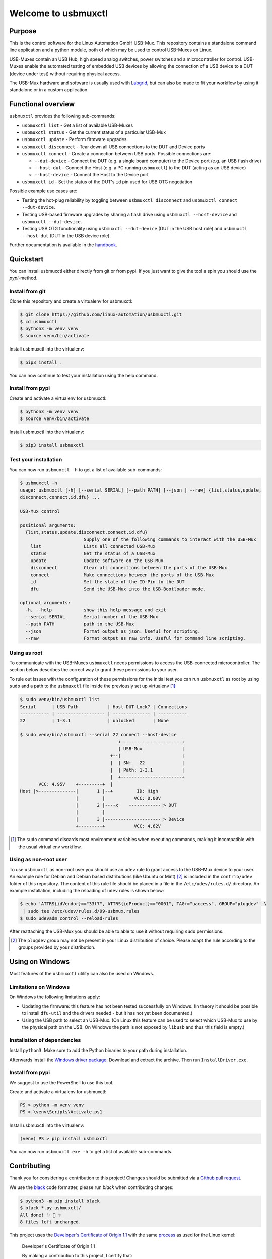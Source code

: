 Welcome to usbmuxctl
====================

|license|
|pypi|

Purpose
-------

This is the control software for the Linux Automation GmbH USB-Mux. This repository contains
a standalone command line application and a python module, both of which may be used to
control USB-Muxes on Linux.

USB-Muxes contain an USB Hub, high speed analog switches, power switches and a microcontroller
for control. USB-Muxes enable the automated testing of embedded USB devices by
allowing the connection of a USB device to a DUT (device under test) without requiring
physical access.

The USB-Mux hardware and software is usually used with `Labgrid <https://github.com/labgrid-project/labgrid>`_,
but can also be made to fit your workflow by using it standalone or in a custom application.

Functional overview
-------------------

``usbmuxctl`` provides the following sub-commands:

* ``usbmuxctl list`` - Get a list of available USB-Muxes
* ``usbmuxctl status`` - Get the current status of a particular USB-Mux
* ``usbmuxctl update`` - Perform firmware upgrades
* ``usbmuxctl disconnect`` - Tear down all USB connections to the DUT and Device ports
* ``usbmuxctl connect`` - Create a connection between USB ports. Possible connections are:

  * ``--dut-device`` - Connect the DUT (e.g. a single board computer) to the Device port (e.g. an USB flash drive)
  * ``--host-dut`` - Connect the Host (e.g. a PC running ``usbmuxctl``) to the DUT (acting as an USB device)
  * ``--host-device`` - Connect the Host to the Device port

* ``usbmuxctl id`` - Set the status of the DUT's ``id`` pin used for USB OTG negotiation

Possible example use cases are:

* Testing the hot-plug reliability by toggling between ``usbmuxctl disconnect``
  and ``usbmuxctl connect --dut-device``.
* Testing USB-based firmware upgrades by sharing a flash drive using ``usbmuxctl --host-device``
  and ``usbmuxctl --dut-device``.
* Testing USB OTG functionality using ``usbmuxctl --dut-device`` (DUT in the USB host role)
  and ``usbmuxctl --host-dut`` (DUT in the USB device role).

Further documentation is available in the `handbook <https://linux-automation.com/umx-M01>`_.

Quickstart
----------

You can install usbmuxctl either directly from git or from pypi.
If you just want to give the tool a spin you should use the `pypi`-method.

Install from git
~~~~~~~~~~~~~~~~

Clone this repository and create a virtualenv for usbmuxctl:

.. code-block:: bash

   $ git clone https://github.com/linux-automation/usbmuxctl.git
   $ cd usbmuxctl
   $ python3 -m venv venv
   $ source venv/bin/activate

Install usbmuxctl into the virtualenv:

.. code-block:: bash

   $ pip3 install .

You can now continue to test your installation using the help command.

Install from pypi
~~~~~~~~~~~~~~~~~

Create and activate a virtualenv for usbmuxctl:

.. code-block:: bash

   $ python3 -m venv venv
   $ source venv/bin/activate

Install usbmuxctl into the virtualenv:

.. code-block:: bash

   $ pip3 install usbmuxctl

Test your installation
~~~~~~~~~~~~~~~~~~~~~~

You can now run ``usbmuxctl -h`` to get a list of available sub-commands:

.. code-block:: bash

   $ usbmuxctl -h
   usage: usbmuxctl [-h] [--serial SERIAL] [--path PATH] [--json | --raw] {list,status,update,
   disconnect,connect,id,dfu} ...

   USB-Mux control

   positional arguments:
     {list,status,update,disconnect,connect,id,dfu}
                           Supply one of the following commands to interact with the USB-Mux
       list                Lists all connected USB-Mux
       status              Get the status of a USB-Mux
       update              Update software on the USB-Mux
       disconnect          Clear all connections between the ports of the USB-Mux
       connect             Make connections between the ports of the USB-Mux
       id                  Set the state of the ID-Pin to the DUT
       dfu                 Send the USB-Mux into the USB-Bootloader mode.

   optional arguments:
     -h, --help            show this help message and exit
     --serial SERIAL       Serial number of the USB-Mux
     --path PATH           path to the USB-Mux
     --json                Format output as json. Useful for scripting.
     --raw                 Format output as raw info. Useful for command line scripting.

Using as root
~~~~~~~~~~~~~

To communicate with the USB-Muxes ``usbmuxctl`` needs permissions to access the
USB-connected microcontroller. The section below describes the correct way to
grant these permissions to your user.

To rule out issues with the configuration of these permissions for the initial test
you can run ``usbmuxctl`` as root by using ``sudo`` and a path to the
``usbmuxctl`` file inside the previously set up virtualenv [1]_:

.. code-block:: text

   $ sudo venv/bin/usbmuxctl list
   Serial      | USB-Path           | Host-DUT Lock? | Connections
   ----------- | ------------------ | -------------- | -----------
   22          | 1-3.1              | unlocked       | None

   $ sudo venv/bin/usbmuxctl --serial 22 connect --host-device
                                        +-----------------------+
                                        | USB-Mux               |
                                     +--|                       |
                                     |  | SN:   22              |
                                     |  | Path: 1-3.1           |
                                     |  +-----------------------+
          VCC: 4.95V    +---------+  |
   Host |>--------------|       1 |--+         ID: High
                        |         |           VCC: 0.00V
                        |       2 |----x    ------------|> DUT
                        |         |
                        |       3 |---------------------|> Device
                        +---------+           VCC: 4.62V


.. [1] The ``sudo`` command discards most environment variables when executing commands,
       making it incompatible with the usual virtual env workflow.

Using as non-root user
~~~~~~~~~~~~~~~~~~~~~~

To use ``usbmuxctl`` as non-root user you should use an ``udev`` rule to grant access
to the USB-Mux device to your user.
An example rule for Debian and Debian based distributions (like Ubuntu or Mint) [2]_
is included in the ``contrib/udev`` folder of this repository.
The content of this rule file should be placed in a file in the
``/etc/udev/rules.d/`` directory. An example installation, including the reloading of
``udev`` rules is shown below:

.. code-block:: text

   $ echo 'ATTRS{idVendor}=="33f7", ATTRS{idProduct}=="0001", TAG+="uaccess", GROUP="plugdev"' \
    | sudo tee /etc/udev/rules.d/99-usbmux.rules
   $ sudo udevadm control --reload-rules

After reattaching the USB-Mux you should be able to able to use it without
requiring ``sudo`` permissions.

.. [2] The ``plugdev`` group may not be present in your Linux distribution of choice.
       Please adapt the rule according to the groups provided by your distribution.

Using on Windows
----------------

Most features of the ``usbmuxctl`` utility can also be used on Windows.

Limitations on Windows
~~~~~~~~~~~~~~~~~~~~~~

On Windows the following limitations apply:

* Updating the firmware: this feature has not been tested successfully on Windows.
  (In theory it should be possible to install  ``dfu-util`` and the drivers needed - but it has not yet been
  documented.)
* Using the USB path to select an USB-Mux.
  (On Linux this feature can be used to select which USB-Mux to use by the physical path on the USB.
  On Windows the path is not exposed by ``libusb`` and thus this field is empty.)

Installation of dependencies
~~~~~~~~~~~~~~~~~~~~~~~~~~~~

Install ``python3``.
Make sure to add the Python binaries to your path during installation.

Afterwards install the `Windows driver package <contrib/windows/libusb_USB-Mux_driver_installer.zip>`_:
Download and extract the archive. Then run ``InstallDriver.exe``.

Install from pypi
~~~~~~~~~~~~~~~~~

We suggest to use the PowerShell to use this tool.

Create and activate a virtualenv for usbmuxctl:

.. code-block:: raw

   PS > python -m venv venv
   PS >.\venv\Scripts\Activate.ps1

Install usbmuxctl into the virtualenv:

.. code-block:: raw

   (venv) PS > pip install usbmuxctl

You can now run ``usbmuxctl.exe -h`` to get a list of available sub-commands.

Contributing
------------

Thank you for considering a contribution to this project!
Changes should be submitted via a
`Github pull request <https://github.com/linux-automation/usbmuxctl/pulls>`_.

We use the `black <https://black.readthedocs.io/en/stable/>`_ code formatter,
please run `black` when contributing changes:

.. code-block:: bash

    $ python3 -m pip install black
    $ black *.py usbmuxctl/
    All done! ✨ 🍰 ✨
    8 files left unchanged.

This project uses the `Developer's Certificate of Origin 1.1
<https://developercertificate.org/>`_ with the same `process
<https://www.kernel.org/doc/html/latest/process/submitting-patches.html#sign-your-work-the-developer-s-certificate-of-origin>`_
as used for the Linux kernel:

  Developer's Certificate of Origin 1.1

  By making a contribution to this project, I certify that:

  (a) The contribution was created in whole or in part by me and I
      have the right to submit it under the open source license
      indicated in the file; or

  (b) The contribution is based upon previous work that, to the best
      of my knowledge, is covered under an appropriate open source
      license and I have the right under that license to submit that
      work with modifications, whether created in whole or in part
      by me, under the same open source license (unless I am
      permitted to submit under a different license), as indicated
      in the file; or

  (c) The contribution was provided directly to me by some other
      person who certified (a), (b) or (c) and I have not modified
      it.

  (d) I understand and agree that this project and the contribution
      are public and that a record of the contribution (including all
      personal information I submit with it, including my sign-off) is
      maintained indefinitely and may be redistributed consistent with
      this project or the open source license(s) involved.

Then you just add a line (using ``git commit -s``) saying:

  Signed-off-by: Random J Developer <random@developer.example.org>

using your real name (sorry, no pseudonyms or anonymous contributions).

.. |license| image:: https://img.shields.io/badge/license-LGPLv2.1-blue.svg
    :alt: LGPLv2.1
    :target: https://raw.githubusercontent.com/linux-automation/usbmuxctl/master/COPYING

.. |pypi| image:: https://img.shields.io/pypi/v/usbmuxctl.svg
    :alt: pypi.org
    :target: https://pypi.org/project/usbmuxctl
